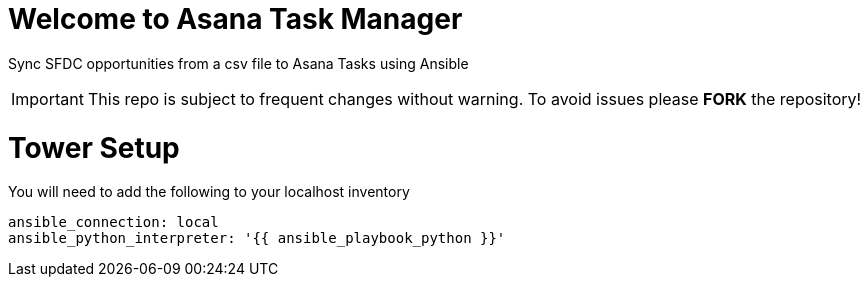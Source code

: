 ////
 README.adoc
-------------------------------------------------------------------------------
   Copyright 2021 Kevin Morey <kevin@redhat.com>

   Licensed under the Apache License, Version 2.0 (the "License");
   you may not use this file except in compliance with the License.
   You may obtain a copy of the License at

       http://www.apache.org/licenses/LICENSE-2.0

   Unless required by applicable law or agreed to in writing, software
   distributed under the License is distributed on an "AS IS" BASIS,
   WITHOUT WARRANTIES OR CONDITIONS OF ANY KIND, either express or implied.
   See the License for the specific language governing permissions and
   limitations under the License.
-------------------------------------------------------------------------------
////

= Welcome to Asana Task Manager

Sync SFDC opportunities from a csv file to Asana Tasks using Ansible

IMPORTANT: This repo is subject to frequent changes without warning.
To avoid issues please **FORK** the repository!

= Tower Setup

You will need to add the following to your localhost inventory

 ansible_connection: local
 ansible_python_interpreter: '{{ ansible_playbook_python }}'
